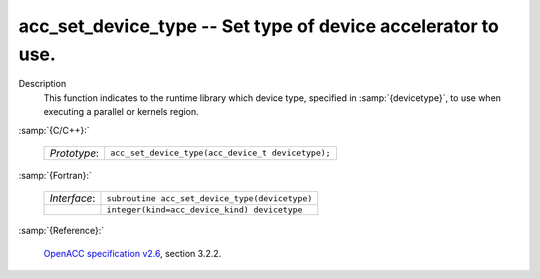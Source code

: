 ..
  Copyright 1988-2022 Free Software Foundation, Inc.
  This is part of the GCC manual.
  For copying conditions, see the GPL license file

.. _acc_set_device_type:

acc_set_device_type -- Set type of device accelerator to use.
*************************************************************

Description
  This function indicates to the runtime library which device type, specified
  in :samp:`{devicetype}`, to use when executing a parallel or kernels region. 

:samp:`{C/C++}:`

  .. list-table::

     * - *Prototype*:
       - ``acc_set_device_type(acc_device_t devicetype);``

:samp:`{Fortran}:`

  .. list-table::

     * - *Interface*:
       - ``subroutine acc_set_device_type(devicetype)``
     * -
       - ``integer(kind=acc_device_kind) devicetype``

:samp:`{Reference}:`

  `OpenACC specification v2.6 <https://www.openacc.org>`_, section
  3.2.2.
